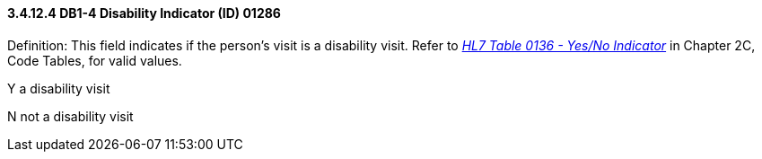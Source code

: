 ==== *3.4.12.4* DB1-4 Disability Indicator (ID) 01286

Definition: This field indicates if the person's visit is a disability visit. Refer to file:///E:\V2\v2.9%20final%20Nov%20from%20Frank\V29_CH02C_Tables.docx#HL70136[_HL7 Table 0136 - Yes/No Indicator_] in Chapter 2C, Code Tables, for valid values.

Y a disability visit

N not a disability visit

